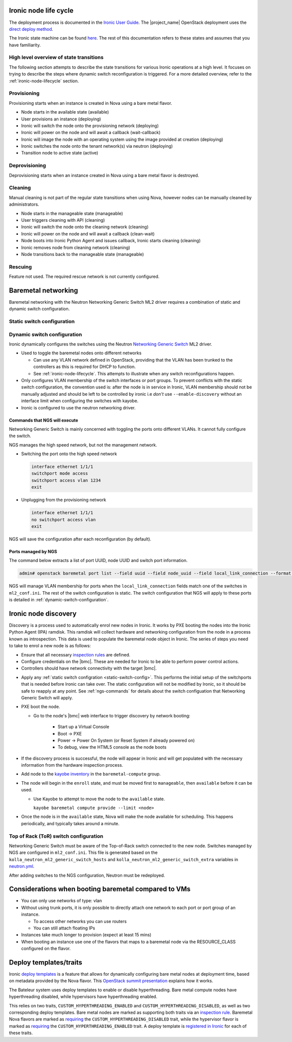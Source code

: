 .. _ironic-node-lifecycle:

Ironic node life cycle
----------------------

The deployment process is documented in the `Ironic User Guide <https://docs.openstack.org/ironic/wallaby/user/index.html>`__.
The |project_name| OpenStack deployment uses the
`direct deploy method <https://docs.openstack.org/ironic/wallaby/user/index.html#example-1-pxe-boot-and-direct-deploy-process>`__.

The Ironic state machine can be found `here <https://docs.openstack.org/ironic/latest/user/states.html>`__. The rest of
this documentation refers to these states and assumes that you have familiarity.

High level overview of state transitions
~~~~~~~~~~~~~~~~~~~~~~~~~~~~~~~~~~~~~~~~

The following section attempts to describe the state transitions for various Ironic operations at a high level.
It focuses on trying to describe the steps where dynamic switch reconfiguration is triggered.
For a more detailed overview, refer to the :ref:`ironic-node-lifecycle` section.

Provisioning
~~~~~~~~~~~~

Provisioning starts when an instance is created in Nova using a bare metal flavor.

- Node starts in the available state (available)
- User provisions an instance (deploying)
- Ironic will switch the node onto the provisioning network (deploying)
- Ironic will power on the node and will await a callback (wait-callback)
- Ironic will image the node with an operating system using the image provided at creation (deploying)
- Ironic switches the node onto the tenant network(s) via neutron (deploying)
- Transition node to active state (active)

.. _baremetal-management-deprovisioning:

Deprovisioning
~~~~~~~~~~~~~~

Deprovisioning starts when an instance created in Nova using a bare metal flavor is destroyed.

.. ifconfig:: deployment['ironic_automated_cleaning']

   Automated cleaning is enabled, and occurs when nodes are deprovisioned.

   - Node starts in active state (active)
   - User deletes instance (deleting)
   - Ironic will remove the node from any tenant network(s) (deleting)
   - Ironic will switch the node onto the cleaning network (deleting)
   - Ironic will power on the node and will await a callback (clean-wait)
   - Node boots into Ironic Python Agent and issues callback, Ironic starts cleaning (cleaning)
   - Ironic removes node from cleaning network (cleaning)
   - Node transitions to available (available)

.. ifconfig:: not deployment['ironic_automated_cleaning']

   Automated cleaning is currently disabled.

   - Node starts in active state (active)
   - User deletes instance (deleting)
   - Ironic will remove the node from any tenant network(s) (deleting)
   - Node transitions to available (available)

Cleaning
~~~~~~~~

Manual cleaning is not part of the regular state transitions when using Nova, however nodes can be manually cleaned by administrators.

- Node starts in the manageable state (manageable)
- User triggers cleaning with API (cleaning)
- Ironic will switch the node onto the cleaning network (cleaning)
- Ironic will power on the node and will await a callback (clean-wait)
- Node boots into Ironic Python Agent and issues callback, Ironic starts cleaning (cleaning)
- Ironic removes node from cleaning network (cleaning)
- Node transitions back to the manageable state (manageable)

.. ifconfig:: deployment['ironic_automated_cleaning']

   See :ref:`baremetal-management-deprovisioning` for information about
   automated cleaning.

Rescuing
~~~~~~~~

Feature not used. The required rescue network is not currently configured.

Baremetal networking
--------------------

Baremetal networking with the Neutron Networking Generic Switch ML2 driver requires a combination of static and dynamic switch configuration.

.. _static-switch-config:

Static switch configuration
~~~~~~~~~~~~~~~~~~~~~~~~~~~

.. ifconfig:: deployment['kayobe_manages_physical_network']

   Static physical network configuration is managed via Kayobe.

   - A Virtual Routing and Forwarding (VRF) instance has been configured on the spine switches that routes between the workload
     provisioning and internal API networks. This allows Ironic Python Agent to post data back to Ironic and Ironic Inspector
     (Ironic and Inspector listen on the internal API network, whilst the node PXE boots on the workload provisioning network).

   - This VRF is defined by the Kayobe switch configuration in |kayobe_config_source_url|.

   - Controllers can reach the iDRACs via the workload out-of-band network.
     This is so Ironic can perform power control actions, firmware updates, etc.

   - Controllers are attached to the following layer 2 networks:

     * Overcloud provisioning (VLAN 1074, access)
     * Workload out-of-band (VLAN 1075)
     * Public (VLAN 16)
     * Internal API (VLAN 1079)
     * Ceph Storage (VLAN 1071)
     * Tunnel (VLAN 1077)
     * Workload provisioning network (VLAN 1069)
     * Any VLAN networks defined in OpenStack. These are needed for DHCP services and routers to function correctly. An example of such a network is the "habrok slurm management" network (VLAN 1078).

   - The management (1G) network is not accessible to bare metal nodes, it is used only for iDRACs.

   - Some initial switch configuration is required before the networking generic switch Neutron driver can take over the management of a port group.
     This is defined by the Kayobe switch configuration in |kayobe_config_source_url|.
     For example:

     .. code-block:: yaml

        "Ethernet 1/1/1":
          description: hb-node026
          config: "{{ switch_interface_config_baremetal }}"

     This configuration is be applied to each switch in the leaf pair.

     **NOTE**: You only need to do this if Ironic isn't aware of the node.

   Configuration with kayobe
   ^^^^^^^^^^^^^^^^^^^^^^^^^

   Kayobe can be used to apply the :ref:`static-switch-config`.

   - Upstream documentation can be found `here <https://docs.openstack.org/kayobe/latest/configuration/reference/physical-network.html>`__.
   - Kayobe does all the switch configuration that isn't :ref:`dynamically updated using Ironic <dynamic-switch-configuration>`.
   - Optionally switches the node onto the provisioning network (when using ``--enable-discovery``)

     + NOTE: This is a dangerous operation as it can wipe out the dynamic VLAN configuration applied by neutron/ironic.
       You should only run this when initially enrolling a node, and should always use the ``interface-description-limit`` option. For example:

       .. code-block::

         kayobe physical network configure --interface-description-limit <description> --group leaf-switches --display --enable-discovery

       In this example, ``--display`` is used to preview the switch configuration without applying it.

   - Configuration is done using a combination of ``group_vars`` and ``host_vars``

     * The bulk of the configuration is done with templates in the `group_vars for the different switches groups <https://github.com/rug-cit-hpc/rug-kayobe-config/tree/rug/wallaby/etc/kayobe/environments/habrok/inventory/group_vars>`__. This allows us to share
       configuration templates across all switches.
     * Each switch has host variables defined in `host_vars
       <https://github.com/rug-cit-hpc/rug-kayobe-config/tree/rug/wallaby/etc/kayobe/environments/habrok/inventory/group_vars>`_
       that provide configuration specific to the switch.

.. ifconfig:: not deployment['kayobe_manages_physical_network']

   Static physical network configuration is not managed via Kayobe.

.. _dynamic-switch-configuration:

Dynamic switch configuration
~~~~~~~~~~~~~~~~~~~~~~~~~~~~

Ironic dynamically configures the switches using the Neutron `Networking Generic Switch <https://docs.openstack.org/networking-generic-switch/latest/>`_ ML2 driver.

- Used to toggle the baremetal nodes onto different networks

  + Can use any VLAN network defined in OpenStack, providing that the VLAN has been trunked to the controllers
    as this is required for DHCP to function.
  + See :ref:`ironic-node-lifecycle`. This attempts to illustrate when any switch reconfigurations happen.

- Only configures VLAN membership of the switch interfaces or port groups. To prevent conflicts with the static switch configuration,
  the convention used is: after the node is in service in Ironic, VLAN membership should not be manually adjusted and
  should be left to be controlled by ironic i.e *don't* use ``--enable-discovery`` without an interface limit when configuring the
  switches with kayobe.
- Ironic is configured to use the neutron networking driver.

.. _ngs-commands:

Commands that NGS will execute
^^^^^^^^^^^^^^^^^^^^^^^^^^^^^^

Networking Generic Switch is mainly concerned with toggling the ports onto different VLANs. It
cannot fully configure the switch.

NGS manages the high speed network, but not the management network.

- Switching the port onto the high speed network

  .. code-block:: shell

     interface ethernet 1/1/1
     switchport mode access
     switchport access vlan 1234
     exit

- Unplugging from the provisioning network

  .. code-block:: shell

     interface ethernet 1/1/1
     no switchport access vlan
     exit

NGS will save the configuration after each reconfiguration (by default).

Ports managed by NGS
^^^^^^^^^^^^^^^^^^^^

The command below extracts a list of port UUID, node UUID and switch port information.

.. code-block:: bash

   admin# openstack baremetal port list --field uuid --field node_uuid --field local_link_connection --format value

NGS will manage VLAN membership for ports when the ``local_link_connection`` fields match one of the switches in ``ml2_conf.ini``.
The rest of the switch configuration is static.
The switch configuration that NGS will apply to these ports is detailed in :ref:`dynamic-switch-configuration`.

.. _ironic-node-discovery:

Ironic node discovery
---------------------

Discovery is a process used to automatically enrol new nodes in Ironic. It works by PXE booting the nodes into the Ironic Python Agent (IPA) ramdisk. This ramdisk will collect hardware and networking configuration from the node in a process known as introspection. This data is used to populate the baremetal node object in Ironic. The series of steps you need to take to enrol a new node is as follows:

- Ensure that all necessary `inspection rules <https://github.com/rug-cit-hpc/rug-kayobe-config/blob/rug/wallaby/etc/kayobe/inspector.yml>`_ are defined.

- Configure credentials on the |bmc|. These are needed for Ironic to be able to perform power control actions.

- Controllers should have network connectivity with the target |bmc|.

.. ifconfig:: deployment['kayobe_manages_physical_network']

   - Add any additional switch configuration to kayobe config.
     The minimal switch configuration that kayobe needs to know about is described in :ref:`tor-switch-configuration`.

- Apply any :ref:`static switch configration <static-switch-config>`. This performs the initial
  setup of the switchports that is needed before Ironic can take over. The static configuration
  will not be modified by Ironic, so it should be safe to reapply at any point. See :ref:`ngs-commands`
  for details about the switch configuation that Networking Generic Switch will apply.

.. ifconfig:: deployment['kayobe_manages_physical_network']

   - Put the node onto the provisioning network using the ``--enable-discovery`` flag and either ``--interface-description-limit`` or ``--interface-limit`` (do not run this command without one of these limits). See :ref:`static-switch-config`.

     * This is only necessary to initially discover the node. Once the node is in registered in Ironic,
       it will take over control of the the VLAN membership. See :ref:`dynamic-switch-configuration`.

     * This provides ethernet connectivity with the controllers over the `workload provisioning` network

.. ifconfig:: not deployment['kayobe_manages_physical_network']

   - Put the node onto the provisioning network.

- PXE boot the node.

  * Go to the node's |bmc| web interface to trigger discovery by network booting:

      - Start up a Virtual Console
      - Boot -> PXE
      - Power -> Power On System (or Reset System if already powered on)
      - To debug, view the HTML5 console as the node boots

- If the discovery process is successful, the node will appear in Ironic and will get populated with the necessary information from the hardware inspection process.

- Add node to the `kayobe inventory <https://github.com/rug-cit-hpc/rug-kayobe-config/blob/rug/wallaby/etc/kayobe/environments/habrok/inventory/hosts>`_ in the ``baremetal-compute`` group.

- The node will begin in the ``enroll`` state, and must be moved first to ``manageable``, then ``available`` before it can be used.

  .. ifconfig:: deployment['ironic_automated_cleaning']

     The node must complete a cleaning process before it can reach the available state.

  * Use Kayobe to attempt to move the node to the ``available`` state.

    ``kayobe baremetal compute provide --limit <node>``

- Once the node is in the ``available`` state, Nova will make the node available for scheduling. This happens periodically, and typically takes around a minute.

.. _tor-switch-configuration:

Top of Rack (ToR) switch configuration
~~~~~~~~~~~~~~~~~~~~~~~~~~~~~~~~~~~~~~

Networking Generic Switch must be aware of the Top-of-Rack switch connected to the new node.
Switches managed by NGS are configured in ``ml2_conf.ini``.
This file is generated based on the ``kolla_neutron_ml2_generic_switch_hosts``
and ``kolla_neutron_ml2_generic_switch_extra`` variables in `neutron.yml
<https://github.com/rug-cit-hpc/rug-kayobe-config/blob/rug/wallaby/etc/kayobe/environments/habrok/neutron.yml>`_.

After adding switches to the NGS configuration, Neutron must be redeployed.

Considerations when booting baremetal compared to VMs
------------------------------------------------------

- You can only use networks of type: vlan
- Without using trunk ports, it is only possible to directly attach one network to each port or port group of an instance.

  * To access other networks you can use routers
  * You can still attach floating IPs

- Instances take much longer to provision (expect at least 15 mins)
- When booting an instance use one of the flavors that maps to a baremetal node via the RESOURCE_CLASS configured on the flavor.

Deploy templates/traits
-----------------------

Ironic `deploy templates
<https://docs.openstack.org/ironic/latest/admin/node-deployment.html>`__ is a
feature that allows for dynamically configuring bare metal nodes at deployment
time, based on metadata provided by the Nova flavor.
This `OpenStack summit presentation <https://www.youtube.com/watch?v=DrQcTljx_eM>`__ explains how it works.

The Bateleur system uses deploy templates to enable or disable hyperthreading.
Bare metal compute nodes have hyperthreading disabled, while hypervisors have hyperthreading enabled.

This relies on two traits, ``CUSTOM_HYPERTHREADING_ENABLED`` and ``CUSTOM_HYPERTHREADING_DISABLED``, as well as two corresponding deploy templates.
Bare metal nodes are marked as supporting both traits via an `inspection rule <https://github.com/rug-cit-hpc/rug-kayobe-config/blob/rug/wallaby/etc/kayobe/inspector.yml>`__.
Baremetal Nova flavors are marked as `requiring <https://github.com/rug-cit-hpc/rug-config/blob/b56559574f96997facd9e8133c708efef3277178/etc/openstack-config/openstack-config.yml#L498>`__ the ``CUSTOM_HYPERTHREADING_DISABLED`` trait, while the hypervisor flavor is marked as `requiring <https://github.com/rug-cit-hpc/rug-config/blob/b56559574f96997facd9e8133c708efef3277178/etc/openstack-config/openstack-config.yml#L550>`__ the ``CUSTOM_HYPERTHREADING_ENABLED`` trait.
A deploy template is `registered in Ironic <https://github.com/rug-cit-hpc/rug-config/blob/b56559574f96997facd9e8133c708efef3277178/etc/openstack-config/openstack-config.yml#L724>`__ for each of these traits.
